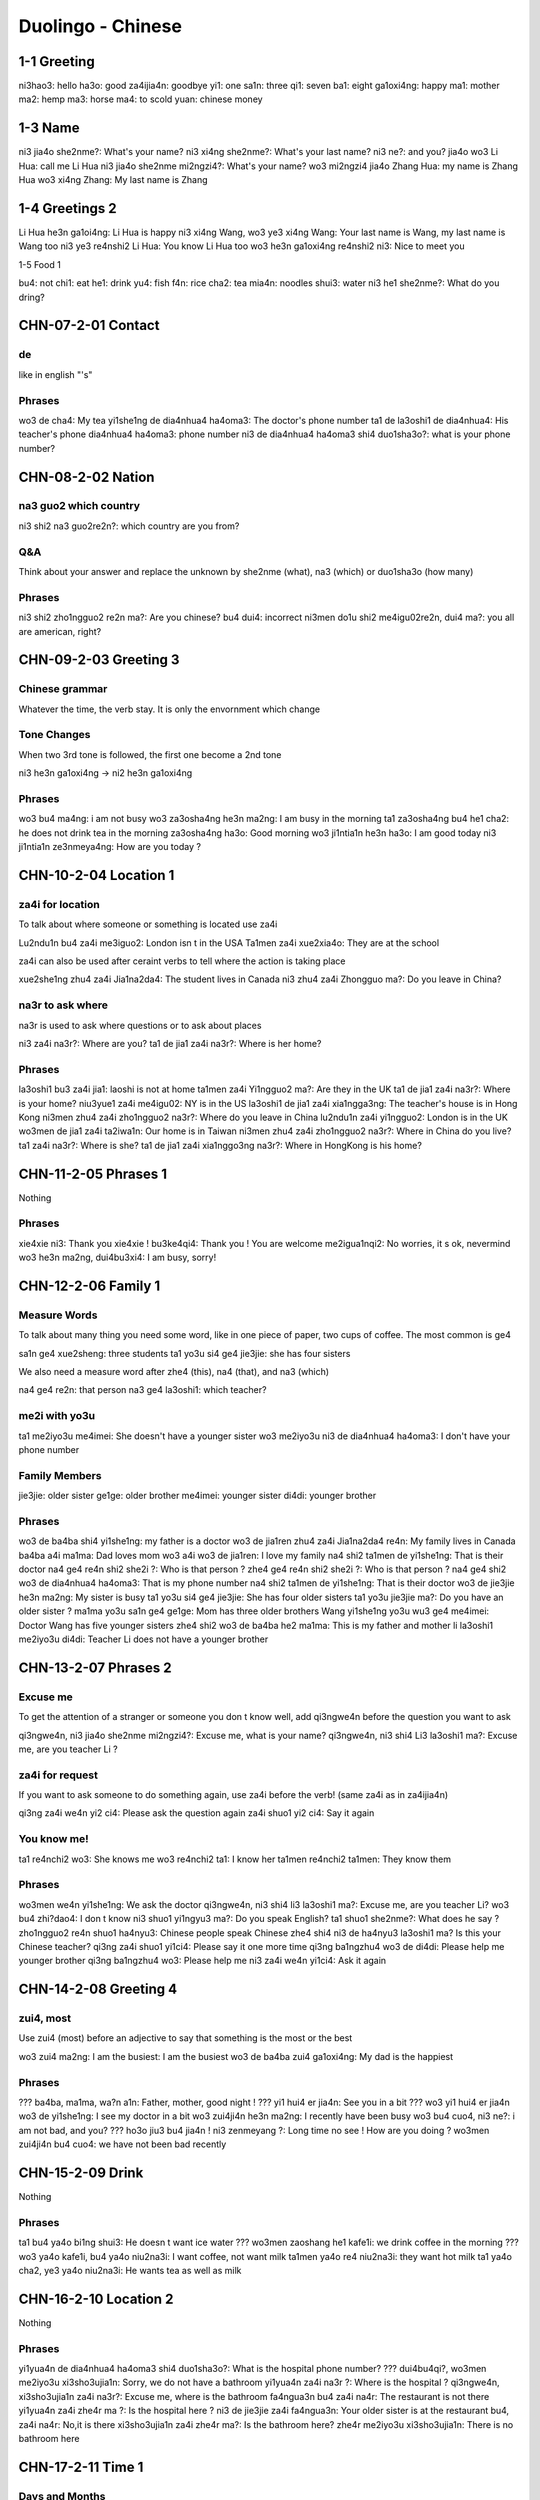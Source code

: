 Duolingo - Chinese
##################

1-1 Greeting
************

ni3hao3: hello
ha3o: good
za4ijia4n: goodbye
yi1: one
sa1n: three
qi1: seven
ba1: eight
ga1oxi4ng: happy
ma1: mother
ma2: hemp
ma3: horse
ma4: to scold
yuan: chinese money

1-3 Name
********

ni3 jia4o she2nme?: What's your name?
ni3 xi4ng she2nme?: What's your last name?
ni3 ne?: and you?
jia4o wo3 Li Hua: call me Li Hua
ni3 jia4o she2nme mi2ngzi4?: What's your name?
wo3 mi2ngzi4 jia4o Zhang Hua: my name is Zhang Hua
wo3 xi4ng Zhang: My last name is Zhang

1-4 Greetings 2
***************

Li Hua he3n ga1oi4ng: Li Hua is happy
ni3 xi4ng Wang, wo3 ye3 xi4ng Wang: Your last name is Wang, my last name is Wang too
ni3 ye3 re4nshi2 Li Hua: You know Li Hua too
wo3 he3n ga1oxi4ng re4nshi2 ni3: Nice to meet you

1-5 Food 1

bu4: not
chi1: eat
he1: drink
yu4: fish
f4n: rice
cha2: tea
mia4n: noodles
shui3: water
ni3 he1 she2nme?: What do you dring?

CHN-07-2-01 Contact
*******************

de
==

like in english "'s"

Phrases
=======

wo3 de cha4: My tea
yi1she1ng de dia4nhua4 ha4oma3: The doctor's phone number
ta1 de la3oshi1 de dia4nhua4: His teacher's phone
dia4nhua4 ha4oma3: phone number
ni3 de dia4nhua4 ha4oma3 shi4 duo1sha3o?: what is your phone number?

CHN-08-2-02 Nation
******************

na3 guo2 which country
======================

ni3 shi2 na3 guo2re2n?: which country are you from?

Q&A
===

Think about your answer and replace the unknown by she2nme (what), na3 (which) or duo1sha3o (how many)

Phrases
=======

ni3 shi2 zho1ngguo2 re2n ma?: Are you chinese?
bu4 dui4: incorrect
ni3men do1u shi2 me4igu02re2n, dui4 ma?: you all are american, right?

CHN-09-2-03 Greeting 3
**********************

Chinese grammar
===============

Whatever the time, the verb stay. It is only the envornment which change

Tone Changes
============

When two 3rd tone is followed, the first one become a 2nd tone

ni3 he3n ga1oxi4ng -> ni2 he3n ga1oxi4ng

Phrases
=======

wo3 bu4 ma4ng: i am not busy
wo3 za3osha4ng he3n ma2ng: I am busy in the morning
ta1 za3osha4ng bu4 he1 cha2: he does not drink tea in the morning
za3osha4ng ha3o: Good morning
wo3 ji1ntia1n he3n ha3o: I am good today
ni3 ji1ntia1n ze3nmeya4ng: How are you today ?

CHN-10-2-04 Location 1
**********************

za4i for location
=================

To talk about where someone or something is located use za4i

Lu2ndu1n bu4 za4i me3iguo2: London isn t in the USA
Ta1men za4i xue2xia4o: They are at the school

za4i can also be used after ceraint verbs to tell where the action is taking place

xue2she1ng zhu4 za4i Jia1na2da4: The student lives in Canada
ni3 zhu4 za4i Zhongguo ma?: Do you leave in China?

na3r to ask where
=================

na3r is used to ask where questions or to ask about places

ni3 za4i na3r?: Where are you?
ta1 de jia1 za4i na3r?: Where is her home?

Phrases
=======

la3oshi1 bu3 za4i jia1: laoshi is not at home
ta1men za4i Yi1ngguo2 ma?: Are they in the UK
ta1 de jia1 za4i na3r?: Where is your home?
niu3yue1 za4i me4igu02: NY is in the US
la3oshi1 de jia1 za4i xia1ngga3ng: The teacher's house is in Hong Kong
ni3men zhu4 za4i zho1ngguo2 na3r?: Where do you leave in China
lu2ndu1n za4i yi1ngguo2: London is in the UK
wo3men de jia1 za4i ta2iwa1n: Our home is in Taiwan
ni3men zhu4 za4i zho1ngguo2 na3r?: Where in China do you live?
ta1 za4i na3r?: Where is she?
ta1 de jia1 za4i xia1nggo3ng na3r?: Where in HongKong is his home?

CHN-11-2-05 Phrases 1
*********************

Nothing

Phrases
=======

xie4xie ni3: Thank you
xie4xie ! bu3ke4qi4: Thank you ! You are welcome
me2igua1nqi2: No worries, it s ok, nevermind
wo3 he3n ma2ng, dui4bu3xi4: I am busy, sorry!

CHN-12-2-06 Family 1
********************

Measure Words
=============

To talk about many thing you need some word, like in one piece of paper, two cups of coffee. The most common is ge4

sa1n ge4 xue2sheng: three students
ta1 yo3u si4 ge4 jie3jie: she has four sisters

We also need a measure word after zhe4 (this), na4 (that), and na3 (which)

na4 ge4 re2n: that person
na3 ge4 la3oshi1: which teacher?

me2i with yo3u
==============

ta1 me2iyo3u me4imei: She doesn't have a younger sister
wo3 me2iyo3u ni3 de dia4nhua4 ha4oma3: I don't have your phone number

Family Members
==============

jie3jie: older sister
ge1ge: older brother
me4imei: younger sister
di4di: younger brother

Phrases
=======

wo3 de ba4ba shi4 yi1she1ng: my father is a doctor
wo3 de jia1ren zhu4 za4i Jia1na2da4 re4n: My family lives in Canada
ba4ba a4i ma1ma: Dad loves mom
wo3 a4i wo3 de jia1ren: I love my family
na4 shi2 ta1men de yi1she1ng: That is their doctor
na4 ge4 re4n shi2 she2i ?: Who is that person ?
zhe4 ge4 re4n shi2 she2i ?: Who is that person ?
na4 ge4 shi2 wo3 de dia4nhua4 ha4oma3: That is my phone number
na4 shi2 ta1men de yi1she1ng: That is their doctor
wo3 de jie3jie he3n ma2ng: My sister is busy
ta1 yo3u si4 ge4 jie3jie: She has four older sisters
ta1 yo3u jie3jie ma?: Do you have an older sister ?
ma1ma yo3u sa1n ge4 ge1ge: Mom has three older brothers
Wang yi1she1ng yo3u wu3 ge4 me4imei: Doctor Wang has five younger sisters
zhe4 shi2 wo3 de ba4ba he2 ma1ma: This is my father and mother
li la3oshi1 me2iyo3u di4di: Teacher Li does not have a younger brother

CHN-13-2-07 Phrases 2
*********************

Excuse me
=========

To get the attention of a stranger or someone you don t know well, add qi3ngwe4n before the question you want to ask

qi3ngwe4n, ni3 jia4o she2nme mi2ngzi4?: Excuse me, what is your name?
qi3ngwe4n, ni3 shi4 Li3 la3oshi1 ma?: Excuse me, are you teacher Li ?

za4i for request
================

If you want to ask someone to do something again, use za4i before the verb! (same za4i as in za4ijia4n)

qi3ng za4i we4n yi2 ci4: Please ask the question again
za4i shuo1 yi2 ci4: Say it again

You know me!
============

ta1 re4nchi2 wo3: She knows me
wo3 re4nchi2 ta1: I know her
ta1men re4nchi2 ta1men: They know them

Phrases
=======

wo3men we4n yi1she1ng: We ask the doctor
qi3ngwe4n, ni3 shi4 li3 la3oshi1 ma?: Excuse me, are you teacher Li?
wo3 bu4 zhi?dao4: I don t know
ni3 shuo1 yi1ngyu3 ma?: Do you speak English?
ta1 shuo1 she2nme?: What does he say ?
zho1ngguo2 re4n shuo1 ha4nyu3: Chinese people speak Chinese
zhe4 shi4 ni3 de ha4nyu3 la3oshi1 ma? Is this your Chinese teacher?
qi3ng za4i shuo1 yi1ci4: Please say it one more time
qi3ng ba1ngzhu4 wo3 de di4di: Please help me younger brother
qi3ng ba1ngzhu4 wo3: Please help me
ni3 za4i we4n yi1ci4: Ask it again

CHN-14-2-08 Greeting 4
**********************

zui4, most
==========

Use zui4 (most) before an adjective to say that something is the most or the best

wo3 zui4 ma2ng: I am the busiest: I am the busiest
wo3 de ba4ba zui4 ga1oxi4ng: My dad is the happiest

Phrases
=======

??? ba4ba, ma1ma, wa?n a1n: Father, mother, good night !
??? yi1 hui4 er jia4n: See you in a bit
??? wo3 yi1 hui4 er jia4n wo3 de yi1she1ng: I see my doctor in a bit
wo3 zui4ji4n he3n ma2ng: I recently have been busy
wo3 bu4 cuo4, ni3 ne?: i am not bad, and you?
??? ho3o jiu3 bu4 jia4n ! ni3 zenmeyang ?: Long time no see ! How are you doing ?
wo3men zui4ji4n bu4 cuo4: we have not been bad recently

CHN-15-2-09 Drink
*****************

Nothing

Phrases
=======

ta1 bu4 ya4o bi1ng shui3: He doesn t want ice water
??? wo3men zaoshang he1 kafe1i: we drink coffee in the morning
??? wo3 ya4o kafe1i, bu4 ya4o niu2na3i: I want coffee, not want milk
ta1men ya4o re4 niu2na3i: they want hot milk
ta1 ya4o cha2, ye3 ya4o niu2na3i: He wants tea as well as milk

CHN-16-2-10 Location 2
**********************

Nothing

Phrases
=======

yi1yua4n de dia4nhua4 ha4oma3 shi4 duo1sha3o?: What is the hospital phone number?
??? dui4bu4qi?, wo3men me2iyo3u xi3sho3ujia1n: Sorry, we do not have a bathroom
yi1yua4n za4i na3r ?: Where is the hospital ?
qi3ngwe4n, xi3sho3ujia1n za4i na3r?: Excuse me, where is the bathroom
fa4ngua3n bu4 za4i na4r: The restaurant is not there
yi1yua4n za4i zhe4r ma ?: Is the hospital here ?
ni3 de jie3jie za4i fa4ngua3n: Your older sister is at the restaurant
bu4, za4i na4r: No,it is there
xi3sho3ujia1n za4i zhe4r ma?: Is the bathroom here?
zhe4r me2iyo3u xi3sho3ujia1n: There is no bathroom here

CHN-17-2-11 Time 1
******************

Days and Months
===============

xi1ngqi1yi1: Monday
xi1ngqi1ye4r: Tuesday
xi1ngqi1sa1n: Wednesday
xi1ngqi1si4: Thursday
xi1ngqi1wu3: Friday
xi1ngqi1liu4: Saturday
xi1ngqi1tia1n: Sunday
xi1ngqi1ri4: Sunday

yi1yue4: January
e4ryue4: February
sa3nyue4: March
shi2'e4ryue4: December

Years
=====

e4r li2ng yi1 ba1 nia2n: 2018 year
yi1 jiu3 ba1 yi1 nia2n: 1981 year

Talking about dates
===================

e4r li2ng yi1 yi1 nia2n shi2yue4 sa1nshi2 ha4o: November 30, 2011
shi4'
shi2'e4ryue4 yi1 ha4o, xi1ngqi1yi1: Monday, December 1

What day is it?
===============

ji1ntia1n xi1ngqi1 ji3 ?: What day is it today?
ji1ntia1n xi1ngqi1liu4: Today is Saturday
xia4nza4i ji3 dia3n?: What time is it now?
xia4nza4i liu4 dia3n: It is six o'clock now
ji1ntia1n ji3 yue4 ji3 hao4?: What date is it today?
ji1ntia1n qi1 yue4 wu3 ha4o: Today is July 5th

Phrases
=======

ji3 yue4 ji3 ha4o ?: What date is it ?
ji1ntia1n ji3 yue4 ji3 ha4o?: What date is today?
mi2ngjia4n shi2ba1 ha4o: Tomorrow is the 18th
mi2ngjia4n xi1ngqi1 ji3?: What day is Tomorrow?
xi1ngqi1tia1n wo3 he1 cha2: Sundays I drink tea
mi2ngjia4n xi1ngqi1ri4 ma?: Is Sunday Tomorrow?
ji1ntia1n xi1ngqi1tia1n: Today is Sunday
xi1ngqi1tia1n ji3 ha4o?: What day is sunday?
ni3 ji3 dia3n chi fa4n?: What time do you eat ?
ni3men mi2ngjia4n za3osha4ng jiu3 dia3n ba4n za4i na3r?: Where will you be tomorrow morning at 9:30?
wo3 yi1 dia3n ba4n chi1 fa4n: I eat at 1:30

